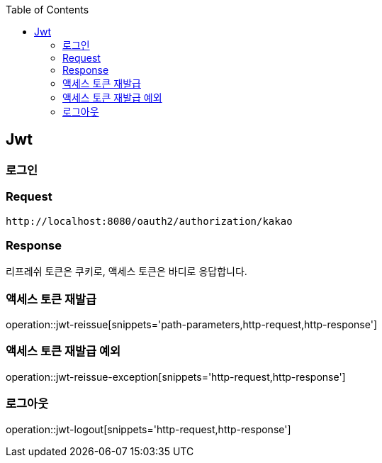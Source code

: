 :doctype: book
:icons: font
:source-highlighter: highlightjs
:toc: left
:toclevels: 4

ifndef::snippets[]
:snippets: ../../../build/generated-snippets
endif::[]

== Jwt

=== 로그인

=== Request

[source]
----
http://localhost:8080/oauth2/authorization/kakao
----

=== Response

리프레쉬 토큰은 쿠키로, 액세스 토큰은 바디로 응답합니다.

=== 액세스 토큰 재발급

operation::jwt-reissue[snippets='path-parameters,http-request,http-response']

=== 액세스 토큰 재발급 예외

operation::jwt-reissue-exception[snippets='http-request,http-response']

=== 로그아웃

operation::jwt-logout[snippets='http-request,http-response']


